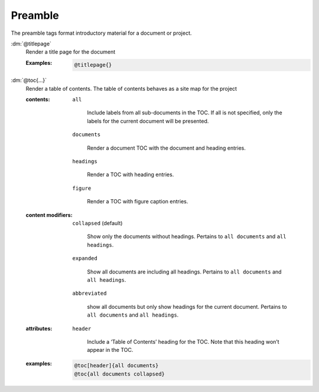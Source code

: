 .. role:: dm(code)
   :language: dm

Preamble
========

The preamble tags format introductory material for a document or project.

.. rst-class:: dl-parameter

:dm:`@titlepage`
  Render a title page for the document
  
  :Examples:

     .. code-block:: dm
        
        @titlepage{}

:dm:`@toc{...}`
    Render a table of contents. The table of contents behaves as a site map for
    the project

    .. index::
        single: tags; @toc

    :contents:

        ``all``

           Include labels from all sub-documents in the TOC. If all is
           not specified, only the labels for the current document
           will be presented.
        
        ``documents``

           Render a document TOC with the document and heading
           entries.
        
        ``headings``

           Render a TOC with heading entries.

        ``figure``

           Render a TOC with figure caption entries.

    :content modifiers:

        ``collapsed`` (default)

           Show only the documents without headings. Pertains to ``all
           documents`` and ``all headings``.
        
        ``expanded``

           Show all documents are including all headings. Pertains to
           ``all documents`` and ``all headings``.

        ``abbreviated``

           show all documents but only show headings for the current
           document. Pertains to ``all documents`` and ``all
           headings``.
        
    :attributes:

        ``header``

           Include a ‘Table of Contents’ heading for the TOC. Note
           that this heading won’t appear in the TOC.

    :examples:

       .. code-block:: dm

          @toc[header]{all documents}
          @toc{all documents collapsed}
